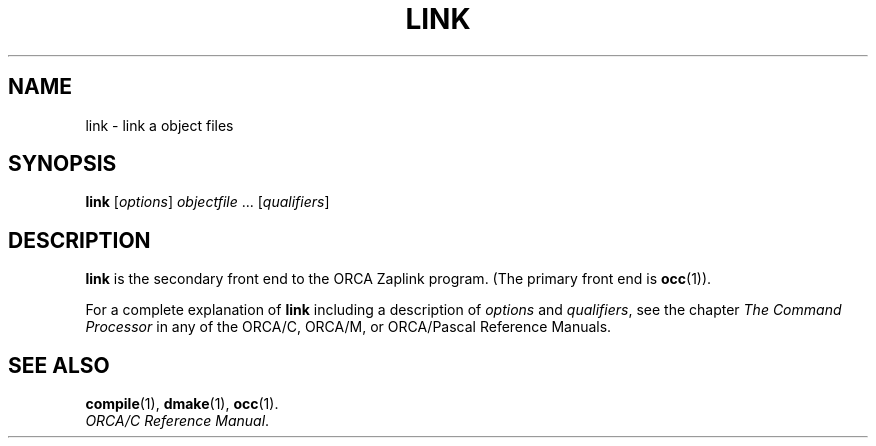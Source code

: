 .\"
.\" Devin Reade, March 1998
.\"
.\" $Id: link.1,v 1.1 1998/03/31 03:32:48 gdr-ftp Exp $
.\"
.TH LINK 1 "30 March 1998" GNO "Commands and Applications"
.SH NAME
link \- link a object files
.SH SYNOPSIS
\fBlink\fR [\fIoptions\fR] \fIobjectfile\fR ... [\fIqualifiers\fR]
.SH DESCRIPTION
.BR link
is the secondary front end to the ORCA Zaplink program.  (The primary
front end is
.BR occ (1)).
.LP
For a complete explanation of
.BR link
including a description of
.IR options
and
.IR qualifiers ,
see the chapter
.I "The Command Processor"
in any of the ORCA/C, ORCA/M, or ORCA/Pascal Reference Manuals.
.SH "SEE ALSO"
.BR compile (1),
.BR dmake (1),
.BR occ (1).
.br
.IR "ORCA/C Reference Manual" .

